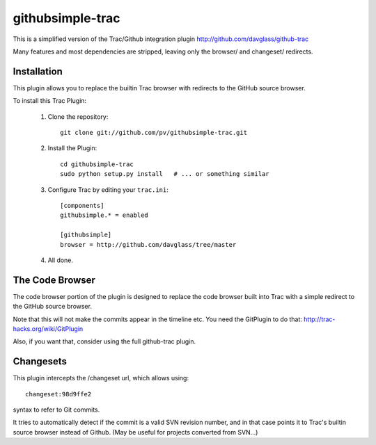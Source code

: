 =================
githubsimple-trac
=================

This is a simplified version of the Trac/Github integration plugin
http://github.com/davglass/github-trac

Many features and most dependencies are stripped, leaving only the browser/ and changeset/
redirects.


Installation
============

This plugin allows you to replace the builtin Trac browser with redirects to the GitHub source browser.

To install this Trac Plugin:

    1. Clone the repository::

        git clone git://github.com/pv/githubsimple-trac.git

    2. Install the Plugin::

        cd githubsimple-trac
        sudo python setup.py install   # ... or something similar

    3. Configure Trac by editing your ``trac.ini``::
        
        [components]
        githubsimple.* = enabled

        [githubsimple]
        browser = http://github.com/davglass/tree/master
        
    4. All done.


The Code Browser
================

The code browser portion of the plugin is designed to replace the code browser
built into Trac with a simple redirect to the GitHub source browser.

Note that this will not make the commits appear in the timeline etc. You need
the GitPlugin to do that: http://trac-hacks.org/wiki/GitPlugin

Also, if you want that, consider using the full github-trac plugin.


Changesets
==========

This plugin intercepts the /changeset url, which allows using::

    changeset:98d9ffe2

syntax to refer to Git commits.

It tries to automatically detect if the commit is a valid SVN revision number,
and in that case points it to Trac's builtin source browser instead of Github.
(May be useful for projects converted from SVN...)
